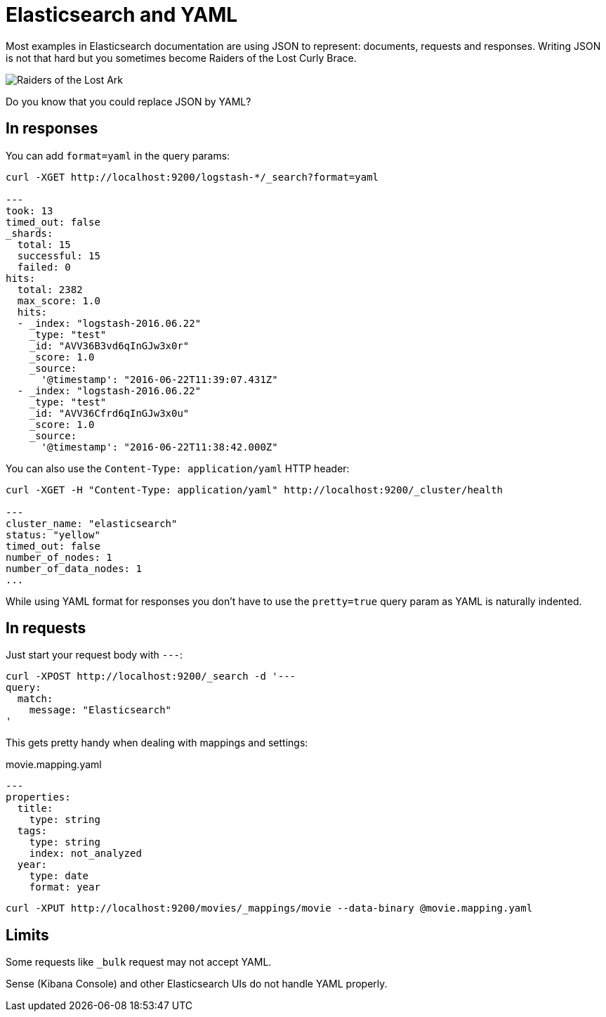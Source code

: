 = Elasticsearch and YAML
:hp-tags: elasticsearch
:published_at: 2016-08-25
:hp-image: images/logos/elasticsearch.png

Most examples in Elasticsearch documentation are using JSON to represent: documents, requests and responses.
Writing JSON is not that hard but you sometimes become Raiders of the Lost Curly Brace.

image::https://en.wikipedia.org/wiki/File:Raiders_of_the_Lost_Ark.jpg[Raiders of the Lost Ark]

Do you know that you could replace JSON by YAML?

== In responses

You can add `format=yaml` in the query params:

----
curl -XGET http://localhost:9200/logstash-*/_search?format=yaml

---
took: 13
timed_out: false
_shards:
  total: 15
  successful: 15
  failed: 0
hits:
  total: 2382
  max_score: 1.0
  hits:
  - _index: "logstash-2016.06.22"
    _type: "test"
    _id: "AVV36B3vd6qInGJw3x0r"
    _score: 1.0
    _source:
      '@timestamp': "2016-06-22T11:39:07.431Z"
  - _index: "logstash-2016.06.22"
    _type: "test"
    _id: "AVV36Cfrd6qInGJw3x0u"
    _score: 1.0
    _source:
      '@timestamp': "2016-06-22T11:38:42.000Z"
----

You can also use the `Content-Type: application/yaml` HTTP header:

----
curl -XGET -H "Content-Type: application/yaml" http://localhost:9200/_cluster/health

---
cluster_name: "elasticsearch"
status: "yellow"
timed_out: false
number_of_nodes: 1
number_of_data_nodes: 1
...
----

While using YAML format for responses you don't have to use the `pretty=true` query param
as YAML is naturally indented.

== In requests

Just start your request body with `---`:

----
curl -XPOST http://localhost:9200/_search -d '---
query:
  match:
    message: "Elasticsearch"
'
----

This gets pretty handy when dealing with mappings and settings:

[source,yaml]
.movie.mapping.yaml
----
---
properties:
  title:
    type: string
  tags:
    type: string
    index: not_analyzed
  year:
    type: date
    format: year
----

----
curl -XPUT http://localhost:9200/movies/_mappings/movie --data-binary @movie.mapping.yaml
----

== Limits

Some requests like `_bulk` request may not accept YAML.

Sense (Kibana Console) and other Elasticsearch UIs do not handle YAML properly.
